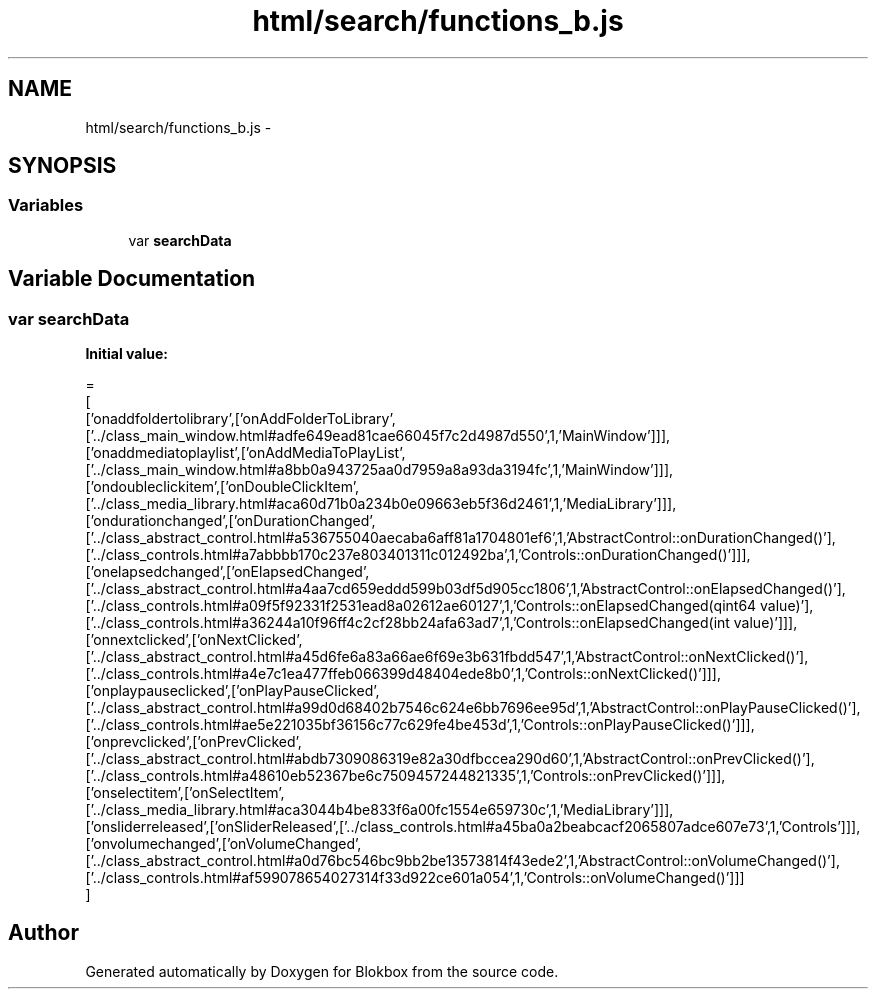 .TH "html/search/functions_b.js" 3 "Sat May 16 2015" "Blokbox" \" -*- nroff -*-
.ad l
.nh
.SH NAME
html/search/functions_b.js \- 
.SH SYNOPSIS
.br
.PP
.SS "Variables"

.in +1c
.ti -1c
.RI "var \fBsearchData\fP"
.br
.in -1c
.SH "Variable Documentation"
.PP 
.SS "var searchData"
\fBInitial value:\fP
.PP
.nf
=
[
  ['onaddfoldertolibrary',['onAddFolderToLibrary',['\&.\&./class_main_window\&.html#adfe649ead81cae66045f7c2d4987d550',1,'MainWindow']]],
  ['onaddmediatoplaylist',['onAddMediaToPlayList',['\&.\&./class_main_window\&.html#a8bb0a943725aa0d7959a8a93da3194fc',1,'MainWindow']]],
  ['ondoubleclickitem',['onDoubleClickItem',['\&.\&./class_media_library\&.html#aca60d71b0a234b0e09663eb5f36d2461',1,'MediaLibrary']]],
  ['ondurationchanged',['onDurationChanged',['\&.\&./class_abstract_control\&.html#a536755040aecaba6aff81a1704801ef6',1,'AbstractControl::onDurationChanged()'],['\&.\&./class_controls\&.html#a7abbbb170c237e803401311c012492ba',1,'Controls::onDurationChanged()']]],
  ['onelapsedchanged',['onElapsedChanged',['\&.\&./class_abstract_control\&.html#a4aa7cd659eddd599b03df5d905cc1806',1,'AbstractControl::onElapsedChanged()'],['\&.\&./class_controls\&.html#a09f5f92331f2531ead8a02612ae60127',1,'Controls::onElapsedChanged(qint64 value)'],['\&.\&./class_controls\&.html#a36244a10f96ff4c2cf28bb24afa63ad7',1,'Controls::onElapsedChanged(int value)']]],
  ['onnextclicked',['onNextClicked',['\&.\&./class_abstract_control\&.html#a45d6fe6a83a66ae6f69e3b631fbdd547',1,'AbstractControl::onNextClicked()'],['\&.\&./class_controls\&.html#a4e7c1ea477ffeb066399d48404ede8b0',1,'Controls::onNextClicked()']]],
  ['onplaypauseclicked',['onPlayPauseClicked',['\&.\&./class_abstract_control\&.html#a99d0d68402b7546c624e6bb7696ee95d',1,'AbstractControl::onPlayPauseClicked()'],['\&.\&./class_controls\&.html#ae5e221035bf36156c77c629fe4be453d',1,'Controls::onPlayPauseClicked()']]],
  ['onprevclicked',['onPrevClicked',['\&.\&./class_abstract_control\&.html#abdb7309086319e82a30dfbccea290d60',1,'AbstractControl::onPrevClicked()'],['\&.\&./class_controls\&.html#a48610eb52367be6c7509457244821335',1,'Controls::onPrevClicked()']]],
  ['onselectitem',['onSelectItem',['\&.\&./class_media_library\&.html#aca3044b4be833f6a00fc1554e659730c',1,'MediaLibrary']]],
  ['onsliderreleased',['onSliderReleased',['\&.\&./class_controls\&.html#a45ba0a2beabcacf2065807adce607e73',1,'Controls']]],
  ['onvolumechanged',['onVolumeChanged',['\&.\&./class_abstract_control\&.html#a0d76bc546bc9bb2be13573814f43ede2',1,'AbstractControl::onVolumeChanged()'],['\&.\&./class_controls\&.html#af599078654027314f33d922ce601a054',1,'Controls::onVolumeChanged()']]]
]
.fi
.SH "Author"
.PP 
Generated automatically by Doxygen for Blokbox from the source code\&.
